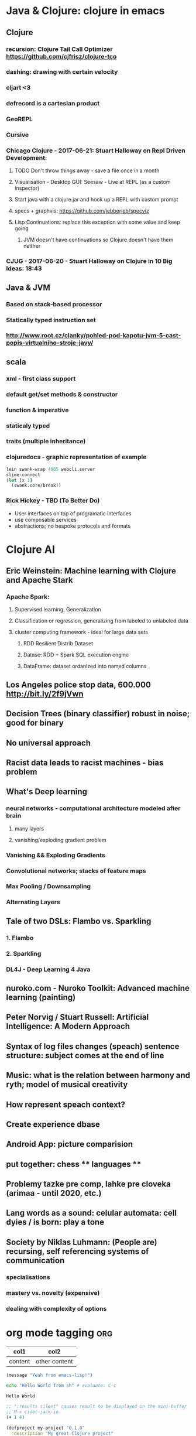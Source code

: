 * Java & Clojure: clojure in emacs
** Clojure
*** recursion: Clojure Tail Call Optimizer https://github.com/cjfrisz/clojure-tco
*** dashing: drawing with certain velocity
*** cljart <3
*** defrecord is a cartesian product
*** GeoREPL
*** Cursive
*** Chicago Clojure - 2017-06-21: Stuart Halloway on Repl Driven Development:
**** TODO Don't throw things away - save a file once in a month
**** Visualisation - Desktop GUI: Seesaw - Live at REPL (as a custom inspector)
**** Start java with a clojure.jar and hook up a REPL with custom prompt
**** specs + graphvis: https://github.com/jebberjeb/specviz
**** Lisp Continuations: replace this exception with some value and keep going
***** JVM doesn't have continuations so Clojure doesn't have them neither
*** CJUG - 2017-06-20 - Stuart Halloway on Clojure in 10 Big Ideas: 18:43
** Java & JVM
*** Based on stack-based processor
*** Statically typed instruction set
*** http://www.root.cz/clanky/pohled-pod-kapotu-jvm-5-cast-popis-virtualniho-stroje-javy/
** scala
*** xml - first class support
*** default get/set methods & constructor
*** function & imperative
*** staticaly typed
*** traits (multiple inheritance)
*** clojuredocs - graphic representation of example
#+BEGIN_SRC clojure
lein swank-wrap 4005 webcli.server
slime-connect
(let [x 1]
  (swank.core/break))
#+END_SRC
*** Rick Hickey - TBD (To Better Do)
  - User interfaces on top of programatic interfaces
  - use composable services
  - abstractions; no bespoke protocols and formats
* Clojure AI
** Eric Weinstein: Machine learning with Clojure and Apache Stark
*** Apache Spark:
**** Supervised learning, Generalization
**** Classification or regression, generalizing from labeled to unlabeled data
**** cluster computing framework - ideal for large data sets
***** RDD Resilient Distrib Dataset
***** Datase: RDD + Spark SQL execution engine
***** DataFrame: dataset ordanized into named columns
** Los Angeles police stop data, 600.000 http://bit.ly/2f9jVwn
** Decision Trees (binary classifier) robust in noise; good for binary
** No universal approach
** Racist data leads to racist machines - bias problem
** What's Deep learning
*** neural networks - computational architecture modeled after brain
**** many layers
**** vanishing/exploding gradient problem
*** Vanishing && Exploding Gradients
*** Convolutional networks; stacks of feature maps
*** Max Pooling / Downsampling
*** Alternating Layers
** Tale of two DSLs: Flambo vs. Sparkling
*** 1. Flambo
*** 2. Sparkling
*** DL4J - Deep Learning 4 Java
** nuroko.com - Nuroko Toolkit: Advanced machine learning (painting)
** Peter Norvig / Stuart Russell: Artificial Intelligence: A Modern Approach
** Syntax of log files changes (speach) sentence structure: subject comes at the end of line
** Music: what is the relation between harmony and ryth; model of musical creativity
** How represent speach context?
** Create experience dbase
** Android App: picture comparision
** put together: chess ** languages **
** Problemy tazke pre comp, lahke pre cloveka (arimaa - until 2020, etc.)
** Lang words as a sound: celular automata: cell dyies / is born: play a tone
** Society by Niklas Luhmann: (People are) recursing, self referencing systems of communication
*** specialisations
*** mastery vs. novelty (expensive)
*** dealing with complexity of options

* org mode tagging                                                      :org:

| col1    | col2          |
|---------+---------------|
| content | other content |


#+BEGIN_SRC emacs-lisp
  (message "Yeah from emacs-lisp!")
#+END_SRC

#+RESULTS:
: Yeah from emacs-lisp!

#+BEGIN_SRC sh :exports both
echo "Hello World from sh" # evaluate: C-c
#+END_SRC

#+RESULTS:
: Hello World

#+begin_src clojure :results silent
;; ":results silent" causes result to be displayed in the mini-buffer
;; M-x cider-jack-in
(+ 1 4)
#+end_src

#+BEGIN_SRC clojure
(defproject my-project "0.1.0"
  :description "My great Clojure project"
  :dependencies
  [[org.clojure/clojure "1.9.0"]])
(println "Hello from clojure")
#+END_SRC

#+BEGIN_SRC python
# Result displayed under '#+RESULTS:'
return "Hello from Python" # evaluate: C-c 
#+END_SRC

#+RESULTS:
: Hello from Python

#+RESULTS:
: Hello from python

:Compare-2-bitmaps:
#+BEGIN_SRC
// http://stackoverflow.com/questions/10487152/comparing-two-images-for-motion-detecting-purposes
private int returnCountOfDifferentPixels(String pic1, String pic2) {
        Bitmap i1 = loadBitmap(pic1);
        Bitmap i2 = loadBitmap(pic2);

        int count=0;
        for (int y = 0; y < i1.getHeight(); ++y)
               for (int x = 0; x < i1.getWidth(); ++x)
                    if (i1.getPixel(x, y) != i2.getPixel(x, y)) {
                        count++;
                    }
        return count;
    }
#+END_SRC
:END:

:Brick-a-Brack:
What is: David Allen's GTD (Getting Things Done) system
Cheatsheet as orgmode document
Formating with **/-/* etc.

http://www.zdrojak.cz/clanky/tvorba-moderniho-e-shopu-dokonceni-uzivatelske-casti/
Sequence of QR Codes/ graphical elements (pyramide, cube, sphere, toroid, etc.)
Responsive, mobile-first web sites https://www.w3schools.com/bootstrap/

Open Source Ecology: https://en.wikipedia.org/wiki/Open_Source_Ecology
Code as a Lego Block http://www.ted.com/talks/ayah_bdeir_building_blocks_that_blink_beep_and_teach.html
Smart the collective brain http://www.ted.com/talks/matt_ridley_when_ideas_have_sex.html
bicycle clickies
time bank
dokaz identity bez udania mena
google lab tags http://www.chromeweblab.com/en-GB/lab-tag-explorer
stuff to datomic - ?git has no services? http://www.youtube.com/watch?v=ROor6_NGIWU 58:00

klipse
Smart Contacts, Cardano
GraphQL
Pure vs. mostly harmless functions
:END:

:Books-Amazon:
HoTT https://homotopytypetheory.org/ (notion of equality)
Proofs, Formal Verification
LaTTe
bought books - Pierre
SICP

The Little Schemer
The Seasoned Schemer
The Reasoned Schemer
The Little LISPer
The Little Prover
The Little MLer
The Little Typer
:END:

:Lang:
http://www.ted.com/talks/patricia_kuhl_the_linguistic_genius_of_babies.html?fb_ref=talk
Learning pronounciation
How much of a language is silent? What does it look like when you take the silence out? (Video 2 Min)
http://www.theverge.com/2012/7/1/3129227/silenc-project-silent-letters
http://golancourses.net/ciid/19/silenc/
idioms, link sur FB, idioms - traduction + correcture
spelling glyphs
Comprehension - facile, s'exprimer - difficile
linguee.com - eu-texts
le Svejk, l'Etrangeur - examples
Communication w-/wo- Letters
:END:
